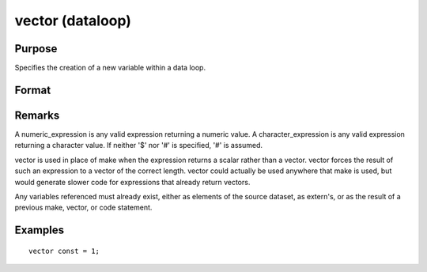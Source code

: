 
vector (dataloop)
==============================================

Purpose
----------------
Specifies the creation of a new variable within a data loop.

Format
----------------
.. function:: vector # numvar = numeric_expression
              vector # numvar = character_expression

Remarks
-------

A numeric_expression is any valid expression returning a numeric value.
A character_expression is any valid expression returning a character
value. If neither '$' nor '#' is specified, '#' is assumed.

vector is used in place of make when the expression returns a scalar
rather than a vector. vector forces the result of such an expression to
a vector of the correct length. vector could actually be used anywhere
that make is used, but would generate slower code for expressions that
already return vectors.

Any variables referenced must already exist, either as elements of the
source dataset, as extern's, or as the result of a previous make,
vector, or code statement.


Examples
----------------

::

    vector const = 1;

.. seealso:: Functions 
